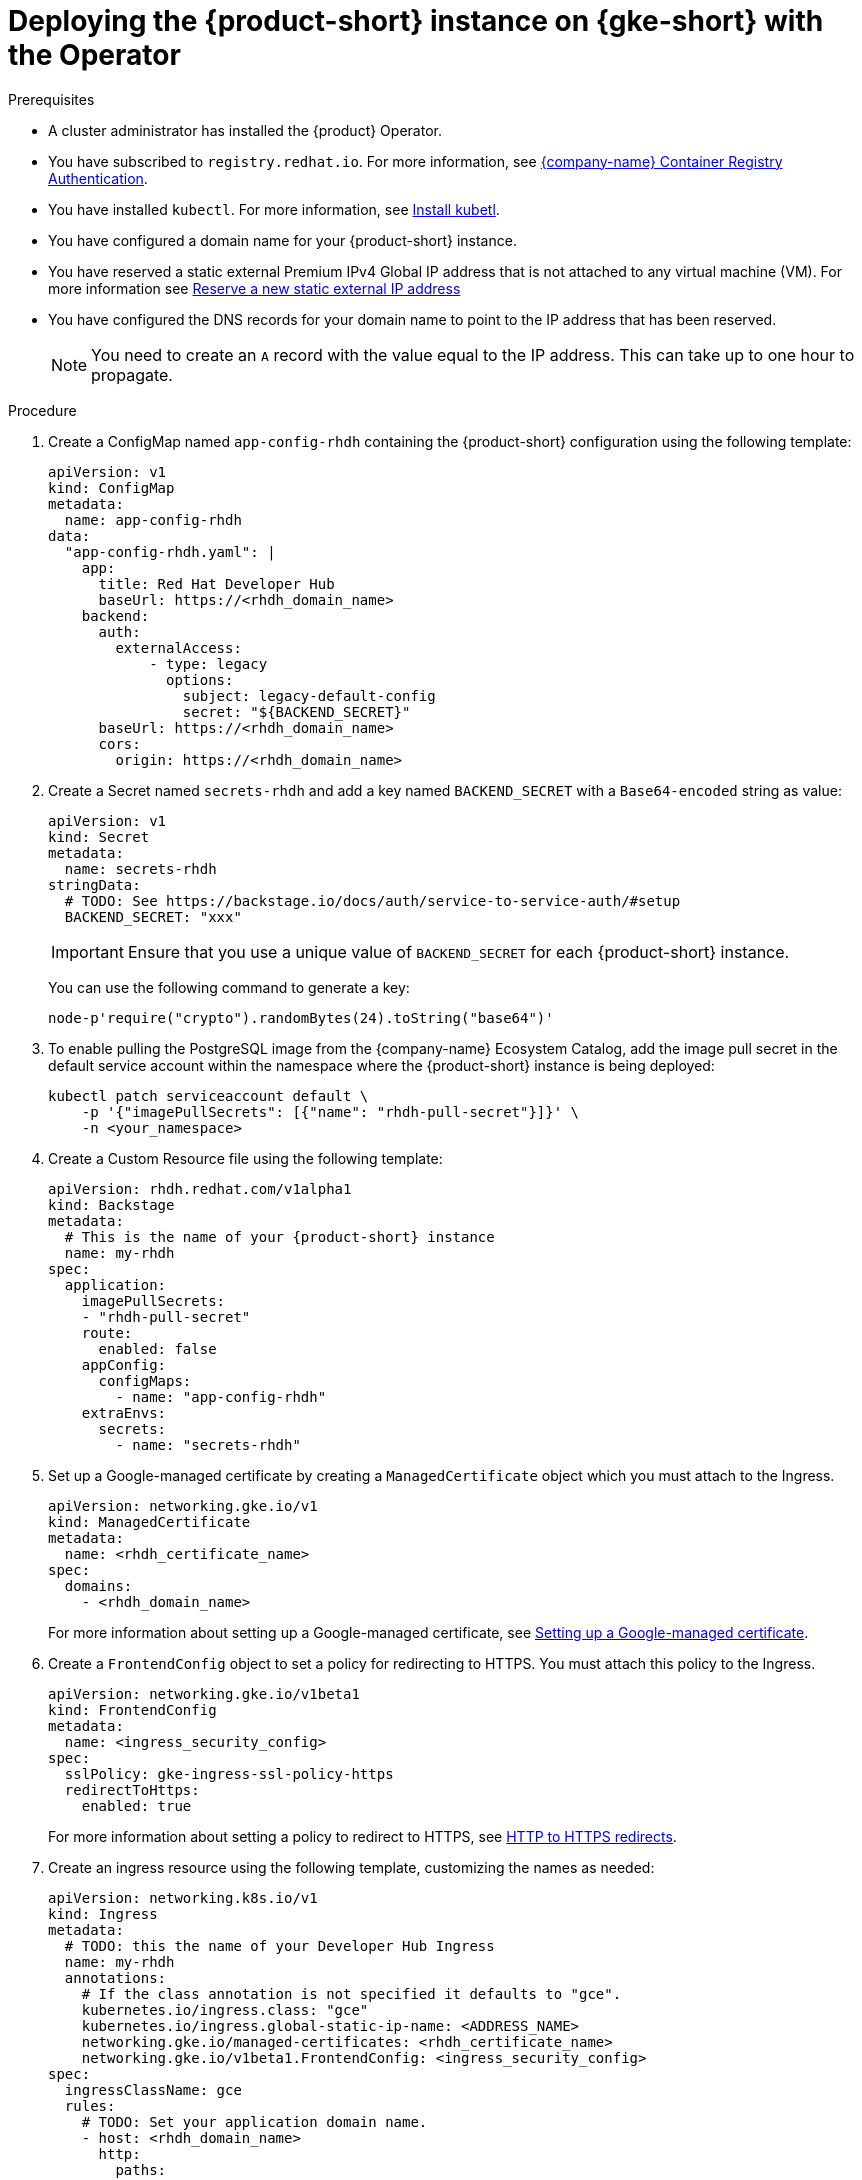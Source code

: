 // Module included in the following assemblies:
//
// * assemblies/assembly-install-rhdh-gke.adoc

[id="proc-deploy-rhdh-instance-gke.adoc_{context}"]
= Deploying the {product-short} instance on {gke-short} with the Operator

.Prerequisites

* A cluster administrator has installed the {product} Operator.
* You have subscribed to `registry.redhat.io`. For more information, see https://access.redhat.com/RegistryAuthentication[{company-name} Container Registry Authentication].
* You have installed `kubectl`. For more information, see https://kubernetes.io/docs/tasks/tools/#kubectl[Install kubetl].

* You have configured a domain name for your {product-short} instance.
* You have reserved a static external Premium IPv4 Global IP address that is not attached to any virtual machine (VM). For more information see https://cloud.google.com/vpc/docs/reserve-static-external-ip-address#reserve_new_static[Reserve a new static external IP address]
* You have configured the DNS records for your domain name to point to the IP address that has been reserved. 
+
[NOTE]
====
You need to create an `A` record with the value equal to the IP address. This can take up to one hour to propagate.
====

//* You have an {eks-short} cluster with {aws-short} Application Load Balancer (ALB) add-on installed. For more information, see https://docs.aws.amazon.com/eks/latest/userguide/alb-ingress.html[Application load balancing on {eks-brand-name}] and https://docs.aws.amazon.com/eks/latest/userguide/aws-load-balancer-controller.html[Installing the AWS Load Balancer Controller add-on].
//* You have configured a domain name for your {product-short} instance. The domain name can be a hosted zone entry on Route 53 or managed outside of AWS. For more information, see https://docs.aws.amazon.com/Route53/latest/DeveloperGuide/dns-configuring.html[Configuring Amazon Route 53 as your DNS service] documentation.
//* You have an entry in the {aws-short} Certificate Manager (ACM) for your preferred domain name. Make sure to keep a record of your Certificate ARN.
//* You have set the context to the {eks-short} cluster in your current `kubeconfig`. For more information, see https://docs.aws.amazon.com/eks/latest/userguide/create-kubeconfig.html[Creating or updating a kubeconfig file for an Amazon {eks-short} cluster].


.Procedure

. Create a ConfigMap named `app-config-rhdh` containing the {product-short} configuration using the following template:
+
--
[source,yaml,subs="attributes+"]
----
apiVersion: v1
kind: ConfigMap
metadata:
  name: app-config-rhdh
data:
  "app-config-rhdh.yaml": |
    app:
      title: Red Hat Developer Hub
      baseUrl: https://<rhdh_domain_name>
    backend:
      auth:
        externalAccess:
            - type: legacy
              options:
                subject: legacy-default-config
                secret: "${BACKEND_SECRET}"
      baseUrl: https://<rhdh_domain_name>
      cors:
        origin: https://<rhdh_domain_name>
----
--

. Create a Secret named `secrets-rhdh` and add a key named `BACKEND_SECRET` with a `Base64-encoded` string as value:
+
--
[source,yaml]
----
apiVersion: v1
kind: Secret
metadata:
  name: secrets-rhdh
stringData:
  # TODO: See https://backstage.io/docs/auth/service-to-service-auth/#setup
  BACKEND_SECRET: "xxx"
----

[IMPORTANT]
====
Ensure that you use a unique value of `BACKEND_SECRET` for each {product-short} instance.
====

You can use the following command to generate a key:

[source,terminal]
----
node-p'require("crypto").randomBytes(24).toString("base64")'
----
--

. To enable pulling the PostgreSQL image from the {company-name} Ecosystem Catalog, add the image pull secret in the default service account within the namespace where the {product-short} instance is being deployed:
+
--
[source,terminal]
----
kubectl patch serviceaccount default \
    -p '{"imagePullSecrets": [{"name": "rhdh-pull-secret"}]}' \
    -n <your_namespace>
----
--

. Create a Custom Resource file using the following template:
+
--
[source,yaml,subs="attributes+"]
----
apiVersion: rhdh.redhat.com/v1alpha1
kind: Backstage
metadata:
  # This is the name of your {product-short} instance
  name: my-rhdh
spec:
  application:
    imagePullSecrets:
    - "rhdh-pull-secret"
    route:
      enabled: false
    appConfig:
      configMaps:
        - name: "app-config-rhdh"
    extraEnvs:
      secrets:
        - name: "secrets-rhdh"
----
--

. Set up a Google-managed certificate by creating a `ManagedCertificate` object which you must attach to the Ingress.
+
--
[source,yaml,subs="attributes+"]
----
apiVersion: networking.gke.io/v1
kind: ManagedCertificate
metadata:
  name: <rhdh_certificate_name>
spec:
  domains:
    - <rhdh_domain_name>
----
--
For more information about setting up a Google-managed certificate, see https://cloud.google.com/kubernetes-engine/docs/how-to/managed-certs?hl=en#setting_up_a_google-managed_certificate[Setting up a Google-managed certificate]. 

. Create a `FrontendConfig` object to set a policy for redirecting to HTTPS. You must attach this policy to the Ingress. 
+
--
[source,yaml,subs="attributes+"]
----
apiVersion: networking.gke.io/v1beta1
kind: FrontendConfig
metadata:
  name: <ingress_security_config>
spec:
  sslPolicy: gke-ingress-ssl-policy-https
  redirectToHttps:
    enabled: true
----
--
For more information about setting a policy to redirect to HTTPS, see https://cloud.google.com/kubernetes-engine/docs/how-to/ingress-configuration?hl=en#https_redirect[HTTP to HTTPS redirects].

. Create an ingress resource using the following template, customizing the names as needed:
+
--
[source,yaml,subs="attributes+"]
----
apiVersion: networking.k8s.io/v1
kind: Ingress
metadata:
  # TODO: this the name of your Developer Hub Ingress
  name: my-rhdh
  annotations:
    # If the class annotation is not specified it defaults to "gce".
    kubernetes.io/ingress.class: "gce"
    kubernetes.io/ingress.global-static-ip-name: <ADDRESS_NAME>
    networking.gke.io/managed-certificates: <rhdh_certificate_name>
    networking.gke.io/v1beta1.FrontendConfig: <ingress_security_config>
spec:
  ingressClassName: gce
  rules:
    # TODO: Set your application domain name.
    - host: <rhdh_domain_name>
      http:
        paths:
        - path: /
          pathType: Prefix
          backend:
            service:
              # TODO: my-rhdh is the name of your Backstage Custom Resource.
              # Adjust if you changed it!
              name: backstage-my-rhdh
              port:
                name: http-backend
----
--

. Wait for the `ManagedCertificate` to be provisioned. This can take a couple of hours.

. Access RHDH with `https://<rhdh_domain_name>`

.Verification

Wait until the DNS name is responsive, indicating that your {product-short} instance is ready for use.

.Additional information
For more information on setting up {gke-short} using Ingress with TLS, see https://github.com/GoogleCloudPlatform/gke-networking-recipes/tree/main/ingress/single-cluster/ingress-https 

For more information on setting up {gke-short} with LoadBalancer instead of Ingress, see https://github.com/sumiranchugh/rhdh-gke-poc/tree/main 



////
. Create an Ingress resource using the following template, ensuring to customize the names as needed:
+
--
[source,yaml,subs="attributes+"]
----
apiVersion: networking.k8s.io/v1
kind: Ingress
metadata:
  # TODO: this the name of your {product-short} Ingress
  name: my-rhdh
  annotations:
    alb.ingress.kubernetes.io/scheme: internet-facing

    alb.ingress.kubernetes.io/target-type: ip

    # TODO: Using an ALB HTTPS Listener requires a certificate for your own domain. Fill in the ARN of your certificate, e.g.:
    alb.ingress.kubernetes.io/certificate-arn: arn:aws:acm:us-xxx:xxxx:certificate/xxxxxx

     alb.ingress.kubernetes.io/listen-ports: '[{"HTTP": 80}, {"HTTPS":443}]'

    alb.ingress.kubernetes.io/ssl-redirect: '443'

    # TODO: Set your application domain name.
    external-dns.alpha.kubernetes.io/hostname: <rhdh_dns_name>

spec:
  ingressClassName: alb
  rules:
    # TODO: Set your application domain name.
    - host: <rhdh_dns_name>
      http:
        paths:
        - path: /
          pathType: Prefix
          backend:
            service:
              # TODO: my-rhdh is the name of your Backstage Custom Resource.
              # Adjust if you changed it!
              name: backstage-my-rhdh
              port:
                name: http-backend
----

In the previous template, replace ` <rhdh_dns_name>` with your {product-short} domain name and update the value of `alb.ingress.kubernetes.io/certificate-arn` with your certificate ARN.
--

.Verification

Wait until the DNS name is responsive, indicating that your {product-short} instance is ready for use.
////